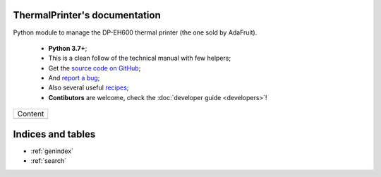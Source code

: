 ThermalPrinter's documentation
==============================

Python module to manage the DP-EH600 thermal printer (the one sold by AdaFruit).

    - **Python 3.7+**;
    - This is a clean follow of the technical manual with few helpers;
    - Get the `source code on GitHub <https://github.com/BoboTiG/thermalprinter>`_;
    - And `report a bug <https://github.com/BoboTiG/thermalprinter/issues>`_;
    - Also several useful `recipes <https://github.com/BoboTiG/thermalprinter-recipes>`_;
    - **Contibutors** are welcome, check the :doc:`developer guide <developers>`!

+-------------------------+
|         Content         |
+-------------------------+
|.. toctree::             |
|   :maxdepth: 1          |
|                         |
|   printers              |
|   installation          |
|   setup                 |
|   usage                 |
|   tools                 |
|   api                   |
|   developers            |
+-------------------------+

Indices and tables
==================

* :ref:`genindex`
* :ref:`search`
